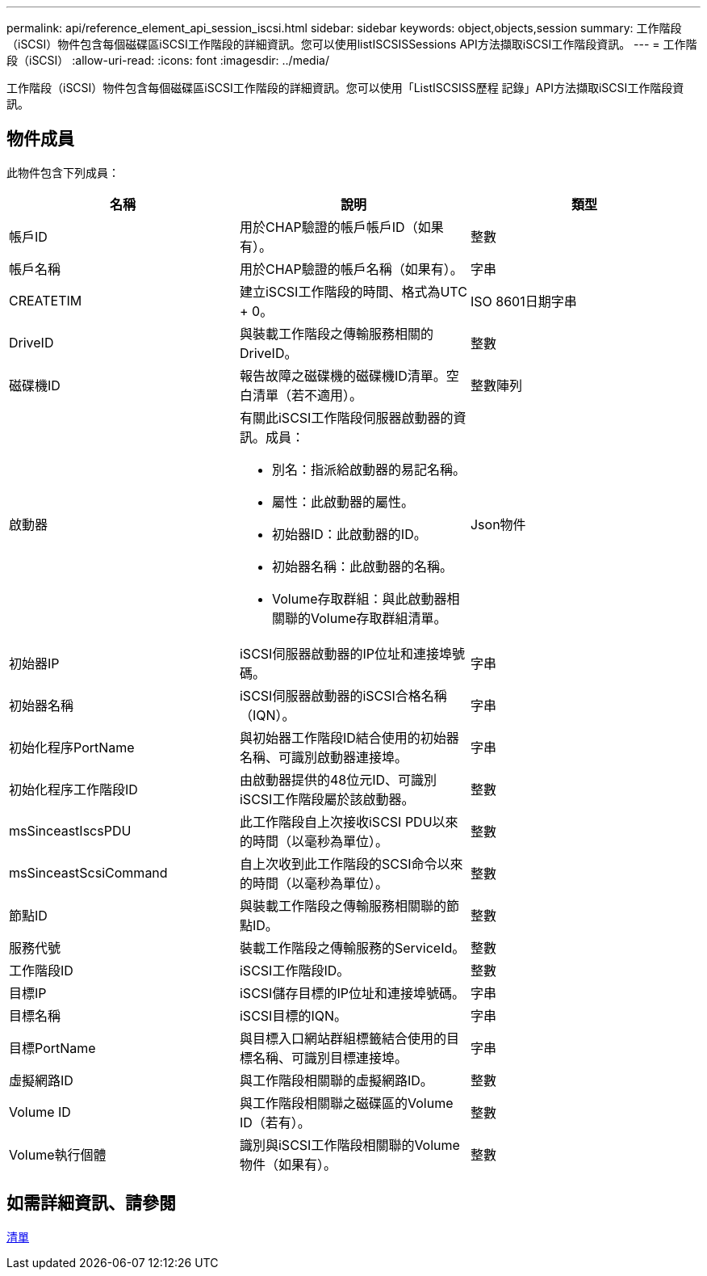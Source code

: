 ---
permalink: api/reference_element_api_session_iscsi.html 
sidebar: sidebar 
keywords: object,objects,session 
summary: 工作階段（iSCSI）物件包含每個磁碟區iSCSI工作階段的詳細資訊。您可以使用listISCSISSessions API方法擷取iSCSI工作階段資訊。 
---
= 工作階段（iSCSI）
:allow-uri-read: 
:icons: font
:imagesdir: ../media/


[role="lead"]
工作階段（iSCSI）物件包含每個磁碟區iSCSI工作階段的詳細資訊。您可以使用「ListISCSISS歷程 記錄」API方法擷取iSCSI工作階段資訊。



== 物件成員

此物件包含下列成員：

|===
| 名稱 | 說明 | 類型 


 a| 
帳戶ID
 a| 
用於CHAP驗證的帳戶帳戶ID（如果有）。
 a| 
整數



 a| 
帳戶名稱
 a| 
用於CHAP驗證的帳戶名稱（如果有）。
 a| 
字串



 a| 
CREATETIM
 a| 
建立iSCSI工作階段的時間、格式為UTC + 0。
 a| 
ISO 8601日期字串



 a| 
DriveID
 a| 
與裝載工作階段之傳輸服務相關的DriveID。
 a| 
整數



 a| 
磁碟機ID
 a| 
報告故障之磁碟機的磁碟機ID清單。空白清單（若不適用）。
 a| 
整數陣列



 a| 
啟動器
 a| 
有關此iSCSI工作階段伺服器啟動器的資訊。成員：

* 別名：指派給啟動器的易記名稱。
* 屬性：此啟動器的屬性。
* 初始器ID：此啟動器的ID。
* 初始器名稱：此啟動器的名稱。
* Volume存取群組：與此啟動器相關聯的Volume存取群組清單。

 a| 
Json物件



 a| 
初始器IP
 a| 
iSCSI伺服器啟動器的IP位址和連接埠號碼。
 a| 
字串



 a| 
初始器名稱
 a| 
iSCSI伺服器啟動器的iSCSI合格名稱（IQN）。
 a| 
字串



 a| 
初始化程序PortName
 a| 
與初始器工作階段ID結合使用的初始器名稱、可識別啟動器連接埠。
 a| 
字串



 a| 
初始化程序工作階段ID
 a| 
由啟動器提供的48位元ID、可識別iSCSI工作階段屬於該啟動器。
 a| 
整數



 a| 
msSinceastIscsPDU
 a| 
此工作階段自上次接收iSCSI PDU以來的時間（以毫秒為單位）。
 a| 
整數



 a| 
msSinceastScsiCommand
 a| 
自上次收到此工作階段的SCSI命令以來的時間（以毫秒為單位）。
 a| 
整數



 a| 
節點ID
 a| 
與裝載工作階段之傳輸服務相關聯的節點ID。
 a| 
整數



 a| 
服務代號
 a| 
裝載工作階段之傳輸服務的ServiceId。
 a| 
整數



 a| 
工作階段ID
 a| 
iSCSI工作階段ID。
 a| 
整數



 a| 
目標IP
 a| 
iSCSI儲存目標的IP位址和連接埠號碼。
 a| 
字串



 a| 
目標名稱
 a| 
iSCSI目標的IQN。
 a| 
字串



 a| 
目標PortName
 a| 
與目標入口網站群組標籤結合使用的目標名稱、可識別目標連接埠。
 a| 
字串



 a| 
虛擬網路ID
 a| 
與工作階段相關聯的虛擬網路ID。
 a| 
整數



 a| 
Volume ID
 a| 
與工作階段相關聯之磁碟區的Volume ID（若有）。
 a| 
整數



 a| 
Volume執行個體
 a| 
識別與iSCSI工作階段相關聯的Volume物件（如果有）。
 a| 
整數

|===


== 如需詳細資訊、請參閱

xref:reference_element_api_listiscsisessions.adoc[清單]
